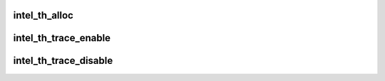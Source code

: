 .. -*- coding: utf-8; mode: rst -*-
.. src-file: drivers/hwtracing/intel_th/core.c

.. _`intel_th_alloc`:

intel_th_alloc
==============

.. c:function:: struct intel_th *intel_th_alloc(struct device *dev, struct resource *devres, unsigned int ndevres, int irq)

    allocate a new Intel TH device and its subdevices

    :param struct device \*dev:
        parent device

    :param struct resource \*devres:
        parent's resources

    :param unsigned int ndevres:
        number of resources

    :param int irq:
        irq number

.. _`intel_th_trace_enable`:

intel_th_trace_enable
=====================

.. c:function:: int intel_th_trace_enable(struct intel_th_device *thdev)

    enable tracing for an output device

    :param struct intel_th_device \*thdev:
        output device that requests tracing be enabled

.. _`intel_th_trace_disable`:

intel_th_trace_disable
======================

.. c:function:: int intel_th_trace_disable(struct intel_th_device *thdev)

    disable tracing for an output device

    :param struct intel_th_device \*thdev:
        output device that requests tracing be disabled

.. This file was automatic generated / don't edit.

